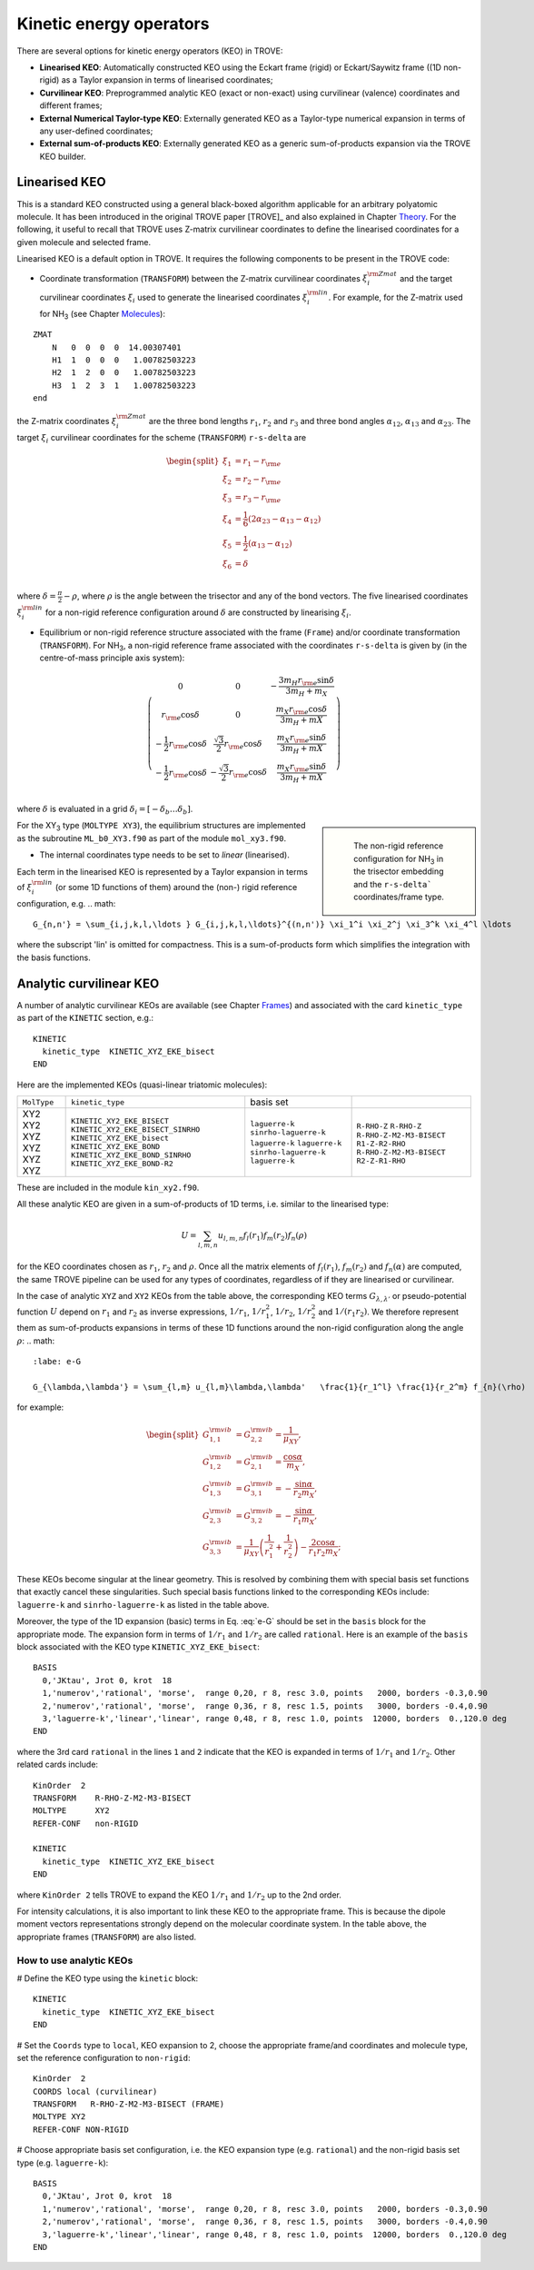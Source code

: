 Kinetic energy operators
========================

There are several options for kinetic energy operators (KEO) in TROVE: 

- **Linearised KEO**: Automatically constructed KEO using the Eckart frame (rigid) or Eckart/Saywitz frame ((1D non-rigid) as a Taylor expansion in terms of linearised coordinates;
- **Curvilinear KEO**: Preprogrammed analytic KEO (exact or non-exact) using curvilinear (valence) coordinates and different frames;
- **External Numerical Taylor-type KEO**: Externally generated KEO as a Taylor-type numerical expansion in terms of any user-defined coordinates;
- **External sum-of-products KEO**: Externally generated KEO as a generic sum-of-products expansion via the TROVE KEO builder.


Linearised KEO
--------------

This is a standard KEO constructed using a general black-boxed algorithm applicable for an arbitrary polyatomic molecule. It has been introduced in the original TROVE paper [TROVE]_ and also explained in Chapter `Theory <https://spectrove.readthedocs.io/en/latest/theory.html>`__. For the following, it useful to recall that TROVE uses Z-matrix curvilinear coordinates to define the linearised coordinates for a given molecule and selected frame.

Linearised KEO is a default option in TROVE. It requires the following components to be present in the TROVE code:

- Coordinate transformation (``TRANSFORM``) between the Z-matrix curvilinear coordinates :math:`\xi_{i}^{\rm Zmat}` and the target curvilinear coordinates :math:`\xi_i` used to generate the linearised coordinates :math:`\xi_i^{\rm lin}`. For example, for the Z-matrix used for NH\ :sub:`3` (see Chapter `Molecules <https://spectrove.readthedocs.io/en/latest/molecules.html>`__):
::


   ZMAT
       N   0  0  0  0  14.00307401
       H1  1  0  0  0   1.00782503223
       H2  1  2  0  0   1.00782503223
       H3  1  2  3  1   1.00782503223
   end

the Z-matrix coordinates :math:`\xi_{i}^{\rm Zmat}` are the three bond lengths :math:`r_1`, :math:`r_2` and :math:`r_3` and three bond angles :math:`\alpha_{12}`, :math:`\alpha_{13}` and :math:`\alpha_{23}`. The target :math:`\xi_{i}` curvilinear coordinates for the scheme (``TRANSFORM``) ``r-s-delta`` are

.. math::

    \begin{split}
      \xi_1 &= r_1-r_{\rm e} \\
      \xi_2 &= r_2-r_{\rm e} \\
      \xi_3 &= r_3-r_{\rm e} \\
      \xi_4 &= \frac{1}{6} (2\alpha_{23}-\alpha_{13}-\alpha_{12}) \\
      \xi_5 &= \frac{1}{2} (\alpha_{13}-\alpha_{12}) \\
      \xi_6& = \delta \\
    \end{split}


where  :math:`\delta = \frac{\pi}{2}-\rho`, where :math:`\rho` is the angle between the trisector and any of the bond vectors.  The five linearised coordinates :math:`\xi_i^{\rm lin}` for a non-rigid reference configuration around :math:`\delta` are constructed by linearising :math:`\xi_i`.


- Equilibrium or non-rigid reference structure associated with the frame (``Frame``) and/or coordinate transformation (``TRANSFORM``). For NH\ :sub:`3`, a non-rigid reference frame associated with the coordinates ``r-s-delta`` is  given by (in the centre-of-mass principle axis system):

.. math::

      \left( \begin{array}{ccc}
          0                              & 0                   & -\frac{3 m_H r_{\rm e} \sin\delta}{3 m_H+m_X} \\
         r_{\rm e} \cos\delta            & 0                   & \frac{m_X r_{\rm e} \cos\delta}{3 m_H+mX} \\
        -\frac{1}{2} r_{\rm e} \cos\delta&  \frac{\sqrt{3}}{2} r_{\rm e} \cos\delta & \frac{m_X r_{\rm e} \sin\delta}{3 m_H+mX} \\
        -\frac{1}{2} r_{\rm e} \cos\delta& -\frac{\sqrt{3}}{2} r_{\rm e} \cos\delta & \frac{m_X r_{\rm e} \sin\delta}{3 m_H+mX} \\
      \end{array}
      \right)

where :math:`\delta` is evaluated in a grid :math:`\delta_i = [-\delta_b \ldots  \delta_b]`.


.. sidebar::

    .. figure:: img/XY3_equil_delta.jpg
       :alt: XY3 equilibrium structure

       The non-rigid reference configuration for NH\ :sub:`3` in the trisector embedding and the ``r-s-delta``` coordinates/frame type.


For the XY\ :sub:`3` type (``MOLTYPE XY3``), the equilibrium structures are implemented as the subroutine ``ML_b0_XY3.f90`` as part of the module ``mol_xy3.f90``.

- The internal coordinates type needs to be set to `linear` (linearised).


Each term in the linearised KEO is represented by a Taylor expansion in terms of :math:`\xi_{i}^{\rm lin}` (or some 1D functions of them) around the (non-) rigid reference configuration, e.g.
.. math::

      G_{n,n'} = \sum_{i,j,k,l,\ldots } G_{i,j,k,l,\ldots}^{(n,n')} \xi_1^i \xi_2^j \xi_3^k \xi_4^l \ldots

where the subscript 'lin' is omitted for compactness. This is a sum-of-products form which simplifies the integration with the basis functions.


Analytic curvilinear KEO
------------------------

A number of analytic curvilinear KEOs are available (see Chapter `Frames <https://spectrove.readthedocs.io/en/latest/frames.html>`__) and associated with the card ``kinetic_type`` as part of the ``KINETIC`` section, e.g.:
::

   KINETIC
     kinetic_type  KINETIC_XYZ_EKE_bisect
   END

Here are the implemented KEOs (quasi-linear triatomic molecules):

+----------------+-------------------------------------+---------------------+--------------------------+
| ``MolType``    | ``kinetic_type``                    |  basis set          |                          |
+----------------+-------------------------------------+---------------------+--------------------------+
|    XY2         |   ``KINETIC_XY2_EKE_BISECT``        |``laguerre-k``       |  ``R-RHO-Z``             |
|    XY2         |   ``KINETIC_XY2_EKE_BISECT_SINRHO`` |``sinrho-laguerre-k``|  ``R-RHO-Z``             |
|    XYZ         |   ``KINETIC_XYZ_EKE_bisect``        |``laguerre-k``       |  ``R-RHO-Z-M2-M3-BISECT``|
|    XYZ         |   ``KINETIC_XYZ_EKE_BOND``          |``laguerre-k``       |  ``R1-Z-R2-RHO``         |
|    XYZ         |   ``KINETIC_XYZ_EKE_BOND_SINRHO``   |``sinrho-laguerre-k``|  ``R-RHO-Z-M2-M3-BISECT``|
|    XYZ         |   ``KINETIC_XYZ_EKE_BOND-R2``       |``laguerre-k``       |  ``R2-Z-R1-RHO``         |
+----------------+-------------------------------------+---------------------+--------------------------+

These are included in the module ``kin_xy2.f90``.

All these analytic KEO are given in a sum-of-products of 1D terms, i.e. similar to the linearised type:

.. math::

    U = \sum_{l,m,n} u_{l,m,n}   f_{l}(r_1)f_{m}(r_2)f_{n}(\rho)

for the KEO coordinates chosen as :math:`r_1`, :math:`r_2` and :math:`\rho`. Once all the matrix elements of :math:`f_{l}(r_1)`, :math:`f_{m}(r_2)` and :math:`f_{n}(\alpha)` are computed, the same TROVE pipeline can be used for any types of  coordinates, regardless of if they are linearised or curvilinear.

In the case of analytic ``XYZ`` and ``XY2`` KEOs from the table above, the corresponding KEO terms :math:`G_{\lambda,\lambda'}` or pseudo-potential function :math:`U` depend on :math:`r_1` and :math:`r_2` as inverse expressions,  :math:`1/r_1`, :math:`1/r_1^2`, :math:`1/r_2`, :math:`1/r_2^2` and :math:`1/(r_1 r_2)`. We therefore represent them as sum-of-products expansions in terms of these 1D functions around the non-rigid configuration along the angle :math:`\rho`: 
.. math::
    :labe: e-G
    
    G_{\lambda,\lambda'} = \sum_{l,m} u_{l,m}\lambda,\lambda'   \frac{1}{r_1^l} \frac{1}{r_2^m} f_{n}(\rho)
    
for example:

.. math::
     
     \begin{split}
     G_{1,1}^{\rm vib} &= G_{2,2}^{\rm vib} = \frac{1}{\mu_{XY}},\\
     G_{1,2}^{\rm vib}&= G_{2,1}^{\rm vib} = \frac{\cos\alpha}{m_X},\\
     G_{1,3}^{\rm vib}&= G_{3,1}^{\rm vib} = -\frac{\sin\alpha}{r_2 m_X},\\
     G_{2,3}^{\rm vib}&= G_{3,2}^{\rm vib} = -\frac{\sin\alpha}{r_1 m_X},\\
     G_{3,3}^{\rm vib} &=  \frac{1}{\mu_{XY}} \left( \frac{1}{r_1^2} + \frac{1}{r_2^2} \right) -\frac{2 \cos\alpha}{r_1 r_2 m_X};
     \end{split}
     

These KEOs become singular at the linear geometry. This is resolved by combining them with special basis set functions that exactly cancel these singularities. Such special basis functions linked to the corresponding KEOs include: ``laguerre-k`` and ``sinrho-laguerre-k`` as listed in the table above. 

Moreover, the type of the 1D expansion (basic) terms in Eq. :eq:`e-G` should be set in the ``basis`` block for the appropriate mode. The expansion form in terms of  :math:`1/r_1` and :math:`1/r_2` are called ``rational``. Here is an example of the ``basis`` block associated with the KEO type ``KINETIC_XYZ_EKE_bisect``:
::
     
     BASIS
       0,'JKtau', Jrot 0, krot  18
       1,'numerov','rational', 'morse',  range 0,20, r 8, resc 3.0, points   2000, borders -0.3,0.90
       2,'numerov','rational', 'morse',  range 0,36, r 8, resc 1.5, points   3000, borders -0.4,0.90
       3,'laguerre-k','linear','linear', range 0,48, r 8, resc 1.0, points  12000, borders  0.,120.0 deg
     END
     
where the 3rd card  ``rational`` in the lines ``1`` and ``2``  indicate that the KEO is expanded in terms of :math:`1/r_1` and :math:`1/r_2`. Other related cards include: 
::
     
    KinOrder  2
    TRANSFORM    R-RHO-Z-M2-M3-BISECT
    MOLTYPE      XY2
    REFER-CONF   non-RIGID
    
    KINETIC
      kinetic_type  KINETIC_XYZ_EKE_bisect
    END
    
where ``KinOrder 2`` tells TROVE to expand the KEO :math:`1/r_1` and :math:`1/r_2` up to the 2nd order. 


For intensity calculations, it is also important to link these KEO to the appropriate frame. This is because the dipole moment vectors representations strongly depend on the molecular coordinate system. In the table above, the appropriate frames (``TRANSFORM``) are also listed. 

How to use analytic KEOs
************************

# Define the KEO type using the ``kinetic`` block:
::

    KINETIC
      kinetic_type  KINETIC_XYZ_EKE_bisect
    END
    
# Set the ``Coords`` type to ``local``, KEO expansion to 2,  choose the appropriate frame/and coordinates and molecule type, set the reference configuration to ``non-rigid``: 
::
    
    KinOrder  2    
    COORDS local (curvilinear)
    TRANSFORM   R-RHO-Z-M2-M3-BISECT (FRAME)
    MOLTYPE XY2
    REFER-CONF NON-RIGID
    
# Choose appropriate basis set configuration, i.e. the KEO expansion type (e.g. ``rational``) and the non-rigid basis set type (e.g. ``laguerre-k``):
:: 

     BASIS
       0,'JKtau', Jrot 0, krot  18
       1,'numerov','rational', 'morse',  range 0,20, r 8, resc 3.0, points   2000, borders -0.3,0.90
       2,'numerov','rational', 'morse',  range 0,36, r 8, resc 1.5, points   3000, borders -0.4,0.90
       3,'laguerre-k','linear','linear', range 0,48, r 8, resc 1.0, points  12000, borders  0.,120.0 deg
     END



